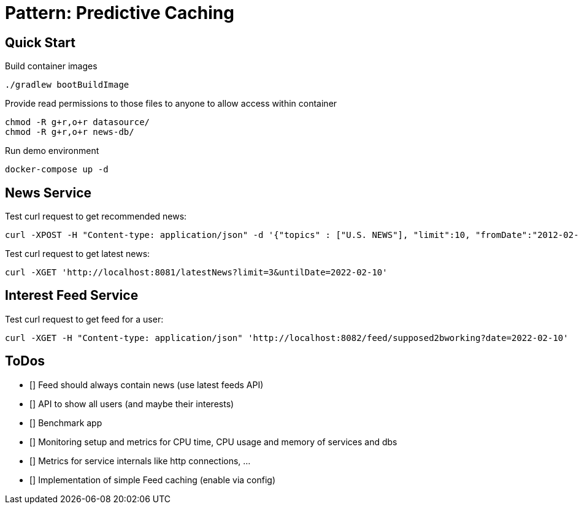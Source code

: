 = Pattern: Predictive Caching

== Quick Start

.Build container images
[source,bash]
----
./gradlew bootBuildImage
----

.Provide read permissions to those files to anyone to allow access within container
[source,bash]
----
chmod -R g+r,o+r datasource/
chmod -R g+r,o+r news-db/
----

.Run demo environment
[source,bash]
----
docker-compose up -d
----

== News Service

.Test curl request to get recommended news:
[source,bash]
----
curl -XPOST -H "Content-type: application/json" -d '{"topics" : ["U.S. NEWS"], "limit":10, "fromDate":"2012-02-03", "untilDate":"2022-02-10"}' 'http://localhost:8081/recommendedNews'
----

.Test curl request to get latest news:
[source,bash]
----
curl -XGET 'http://localhost:8081/latestNews?limit=3&untilDate=2022-02-10'
----

== Interest Feed Service

.Test curl request to get feed for a user:
[source,bash]
----
curl -XGET -H "Content-type: application/json" 'http://localhost:8082/feed/supposed2bworking?date=2022-02-10'
----

== ToDos

* [] Feed should always contain news (use latest feeds API)
* [] API to show all users (and maybe their interests)
* [] Benchmark app
* [] Monitoring setup and metrics for CPU time, CPU usage and memory of services and dbs
* [] Metrics for service internals like http connections, ...
* [] Implementation of simple Feed caching (enable via config)